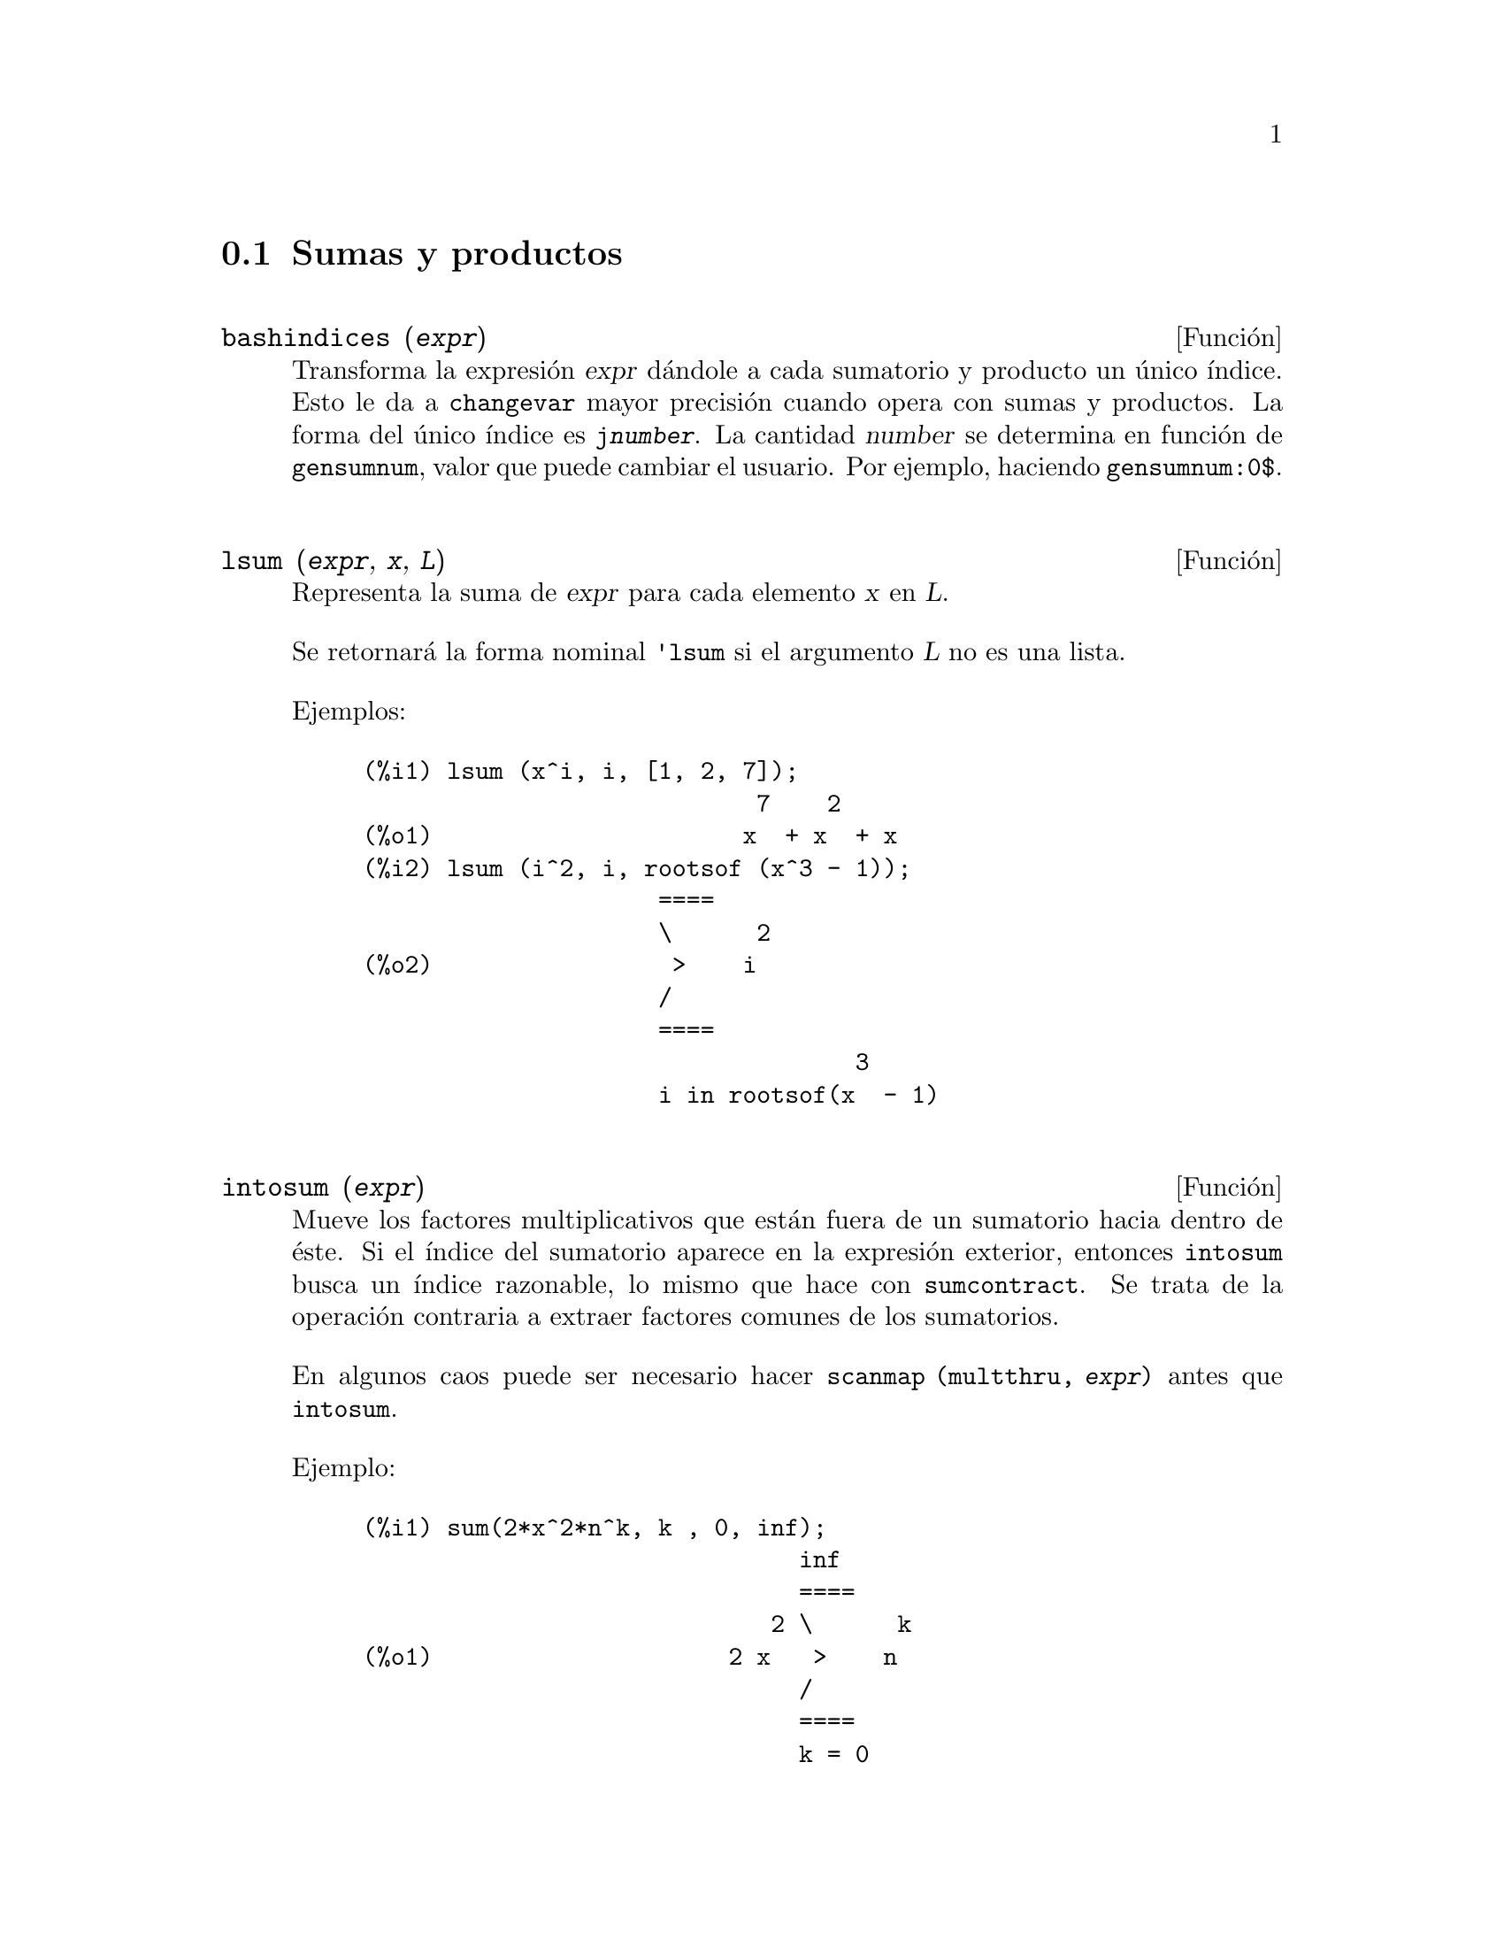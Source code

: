 @c English version 2011-06-13
@menu
* Sumas y productos::
* Introducci@'on a las series::
* Funciones y variables para las series::
* Series de Poisson::
@end menu




@node Sumas y productos, Introducci@'on a las series, Series, Series
@section Sumas y productos



@deffn {Funci@'on} bashindices (@var{expr})
Transforma la expresi@'on @var{expr} d@'andole a cada sumatorio y producto un
@'unico @'{@dotless{i}}ndice. Esto le da a @code{changevar} mayor precisi@'on 
cuando opera con sumas y productos. La forma del @'unico @'{@dotless{i}}ndice es 
@code{j@var{number}}. La cantidad @var{number} se determina en funci@'on de 
@code{gensumnum}, valor que puede cambiar el usuario. Por ejemplo, haciendo @code{gensumnum:0$}.

@end deffn




@deffn {Funci@'on} lsum (@var{expr}, @var{x}, @var{L})
Representa la suma de @var{expr} para cada elemento @var{x} en @var{L}.

Se retornar@'a la forma nominal @code{'lsum} si el argumento @var{L} no es una lista.

Ejemplos:

@c ===beg===
@c lsum (x^i, i, [1, 2, 7]);
@c lsum (i^2, i, rootsof (x^3 - 1));
@c ===end===
@example
(%i1) lsum (x^i, i, [1, 2, 7]);
                            7    2
(%o1)                      x  + x  + x
(%i2) lsum (i^2, i, rootsof (x^3 - 1));
                     ====
                     \      2
(%o2)                 >    i
                     /
                     ====
                                   3
                     i in rootsof(x  - 1)
@end example
@end deffn



@deffn {Funci@'on} intosum (@var{expr})
Mueve los factores multiplicativos que est@'an fuera de un sumatorio hacia dentro
de @'este. Si el @'{@dotless{i}}ndice del sumatorio aparece en la expresi@'on exterior,
entonces @code{intosum} busca un @'{@dotless{i}}ndice razonable, lo mismo que hace con 
@code{sumcontract}. Se trata de la operaci@'on contraria a extraer factores comunes de los sumatorios.

En algunos caos puede ser necesario hacer @code{scanmap (multthru, @var{expr})} antes que @code{intosum}.

@c Ejemplo tomado de la version alemana
Ejemplo:

@example
@group
(%i1) sum(2*x^2*n^k, k , 0, inf);
                               inf
                               ====
                             2 \      k
(%o1)                     2 x   >    n
                               /
                               ====
                               k = 0
@end group
@group
(%i2) intosum(%);
                          inf
                          ====
                          \        k  2
(%o2)                      >    2 n  x
                          /
                          ====
                          k = 0
@end group
@end example
@end deffn




@deffn {Funci@'on} product (@var{expr}, @var{i}, @var{i_0}, @var{i_1})
Representa el producto de los valores de @code{expr} seg@'un el @'{@dotless{i}}ndice @var{i} var@'{@dotless{i}}a de @var{i_0} hasta @var{i_1}.
La forma nominal @code{'product} se presenta en forma de letra pi may@'uscula.

La funci@'on @code{product} eval@'ua @var{expr} y los l@'{@dotless{i}}mites inferior y superior, @var{i_0} y @var{i_1}, pero no eval@'ua el @'{@dotless{i}}ndice @var{i}.

Si la diferencia entre los l@'{@dotless{i}}mites superior e inferior es un n@'umero entero, la expresi@'on @var{expr} se eval@'ua para cada valor del @'{@dotless{i}}ndice @var{i}, siendo el resultado un producto en forma expl@'{@dotless{i}}cita.

En caso contrario, el rango del @'{@dotless{i}}ndice no est@'a definido, aplic@'andose entonces algunas reglas que permitan simplificar el producto.
Cuando la variable global @code{simpproduct} valga @code{true}, se aplicar@'an reglas adicionales.
En ciertos casos, la simplificaci@'on dar@'a lugar a un resultado que ya no tenga el formato del producto; en caso contrario se devolver@'a una forma nominal @code{'product}.

V@'eanse tambi@'en @code{nouns} y @code{evflag}.


Ejemplos:

@c ===beg===
@c product (x + i*(i+1)/2, i, 1, 4);
@c product (i^2, i, 1, 7);
@c product (a[i], i, 1, 7);
@c product (a(i), i, 1, 7);
@c product (a(i), i, 1, n);
@c product (k, k, 1, n);
@c product (k, k, 1, n), simpproduct;
@c product (integrate (x^k, x, 0, 1), k, 1, n);
@c product (if k <= 5 then a^k else b^k, k, 1, 10);
@c ===end===

@example
(%i1) product (x + i*(i+1)/2, i, 1, 4);
(%o1)           (x + 1) (x + 3) (x + 6) (x + 10)
(%i2) product (i^2, i, 1, 7);
(%o2)                       25401600
(%i3) product (a[i], i, 1, 7);
(%o3)                 a  a  a  a  a  a  a
                       1  2  3  4  5  6  7
(%i4) product (a(i), i, 1, 7);
(%o4)          a(1) a(2) a(3) a(4) a(5) a(6) a(7)
(%i5) product (a(i), i, 1, n);
                             n
                           /===\
                            ! !
(%o5)                       ! !  a(i)
                            ! !
                           i = 1
(%i6) product (k, k, 1, n);
                               n
                             /===\
                              ! !
(%o6)                         ! !  k
                              ! !
                             k = 1
(%i7) product (k, k, 1, n), simpproduct;
(%o7)                          n!
(%i8) product (integrate (x^k, x, 0, 1), k, 1, n);
                             n
                           /===\
                            ! !    1
(%o8)                       ! !  -----
                            ! !  k + 1
                           k = 1
(%i9) product (if k <= 5 then a^k else b^k, k, 1, 10);
                              15  40
(%o9)                        a   b
@end example

@end deffn



@defvr {Variable opcional} simpsum
Valor por defecto: @code{false}

Si @code{simpsum} vale @code{true}, se simplifica el resultado de un sumatorio @code{sum}.
Esta simplificaci@'on podr@'a producir en ocasiones una expresi@'on compacta. Si 
@code{simpsum} vale @code{false} o si se utiliza la forma apostrofada @code{'sum},
el valor es una forma nominal que representa la notaci@'on sigma habitual en matem@'aticas.

@end defvr



@deffn {Funci@'on} sum (@var{expr}, @var{i}, @var{i_0}, @var{i_1})

Representa la suma de los valores de @code{expr} seg@'un el @'{@dotless{i}}ndice @var{i} var@'{@dotless{i}}a de @var{i_0} hasta @var{i_1}.
La forma nominal @code{'sum} se presenta en forma de letra sigma may@'uscula.

La funci@'on @code{sum} eval@'ua su sumando @var{expr} y los l@'{@dotless{i}}mites inferior y superior, @var{i_0} y @var{i_1}, pero no eval@'ua el @'{@dotless{i}}ndice @var{i}.

Si la diferencia entre los l@'{@dotless{i}}mites superior e inferior es un n@'umero entero, el sumando @var{expr} se eval@'ua para cada valor del @'{@dotless{i}}ndice @var{i}, siendo el resultado una suma en forma expl@'{@dotless{i}}cita.

En caso contrario, el rango del @'{@dotless{i}}ndice no est@'a definido, aplic@'andose entonces algunas reglas que permitan simplificar la suma.
Cuando la variable global @code{simpsum} valga @code{true}, se aplicar@'an reglas adicionales.
En ciertos casos, la simplificaci@'on dar@'a lugar a un resultado que ya no tenga el formato del sumatorio; en caso contrario se devolver@'a una forma nominal @code{'product}.

Cuando @code{cauchysum} vale @code{true}, el producto de sumatorios se expresa como un producto de Cauchy, en cuyo caso el @'{@dotless{i}}ndice del sumatorio interior es funci@'on del @'{@dotless{i}}ndice del exterior, en lugar de variar independientemente.

La variable global @code{genindex} guarda el prefijo alfab@'etico a utilizar cuando sea necesario generar autom@'aticamente el siguiente @'{@dotless{i}}ndice de sumatorio.

La variable global @code{gensumnum} guarda el sufijo num@'erico a utilizar cuando sea necesario generar autom@'aticamente el siguiente @'{@dotless{i}}ndice de sumatorio. Si @code{gensumnum} vale @code{false}, un @'{@dotless{i}}ndice generado autom@'aticamente constar@'a s@'olo de @code{genindex}, sin sufijo num@'erico.

V@'eanse tambi@'en @code{sumcontract}, @code{intosum},
@code{bashindices}, @code{niceindices},
@code{nouns} y @code{evflag}.

Ejemplos:

@c ===beg===
@c sum (i^2, i, 1, 7);
@c sum (a[i], i, 1, 7);
@c sum (a(i), i, 1, 7);
@c sum (a(i), i, 1, n);
@c sum (2^i + i^2, i, 0, n);
@c sum (2^i + i^2, i, 0, n), simpsum;
@c sum (1/3^i, i, 1, inf);
@c sum (1/3^i, i, 1, inf), simpsum;
@c sum (i^2, i, 1, 4) * sum (1/i^2, i, 1, inf);
@c sum (i^2, i, 1, 4) * sum (1/i^2, i, 1, inf), simpsum;
@c sum (integrate (x^k, x, 0, 1), k, 1, n);
@c sum (if k <= 5 then a^k else b^k, k, 1, 10);
@c ===end===

@example
(%i1) sum (i^2, i, 1, 7);
(%o1)                          140
(%i2) sum (a[i], i, 1, 7);
(%o2)           a  + a  + a  + a  + a  + a  + a
                 7    6    5    4    3    2    1
(%i3) sum (a(i), i, 1, 7);
(%o3)    a(7) + a(6) + a(5) + a(4) + a(3) + a(2) + a(1)
(%i4) sum (a(i), i, 1, n);
                            n
                           ====
                           \
(%o4)                       >    a(i)
                           /
                           ====
                           i = 1
(%i5) sum (2^i + i^2, i, 0, n);
                          n
                         ====
                         \       i    2
(%o5)                     >    (2  + i )
                         /
                         ====
                         i = 0
(%i6) sum (2^i + i^2, i, 0, n), simpsum;
                              3      2
                   n + 1   2 n  + 3 n  + n
(%o6)             2      + --------------- - 1
                                  6
(%i7) sum (1/3^i, i, 1, inf);
                            inf
                            ====
                            \     1
(%o7)                        >    --
                            /      i
                            ====  3
                            i = 1
(%i8) sum (1/3^i, i, 1, inf), simpsum;
                                1
(%o8)                           -
                                2
(%i9) sum (i^2, i, 1, 4) * sum (1/i^2, i, 1, inf);
                              inf
                              ====
                              \     1
(%o9)                      30  >    --
                              /      2
                              ====  i
                              i = 1
(%i10) sum (i^2, i, 1, 4) * sum (1/i^2, i, 1, inf), simpsum;
                                  2
(%o10)                       5 %pi
(%i11) sum (integrate (x^k, x, 0, 1), k, 1, n);
                            n
                           ====
                           \       1
(%o11)                      >    -----
                           /     k + 1
                           ====
                           k = 1
(%i12) sum (if k <= 5 then a^k else b^k, k, 1, 10));
          10    9    8    7    6    5    4    3    2
(%o12)   b   + b  + b  + b  + b  + a  + a  + a  + a  + a
@end example

@end deffn



@deffn {Funci@'on} sumcontract (@var{expr})
Combina todos los sumatorios de una suma cuyos l@'{@dotless{i}}mites inferiores y 
superiores difieren por constantes. El resultado es una expresi@'on que contiene 
un sumatorio por cada conjunto de tales sumatorios, m@'as todos los dem@'as
t@'erminos adicionales que tuvieron que extraerse para formar la suma. La funci@'on 
@code{sumcontract} combina todos los sumatorios compatibles y utiliza uno de los
@'{@dotless{i}}ndices de uno de los sumatorios si puede, si no formar@'a un 
@'{@dotless{i}}ndice que sea razonable.

Puede ser necesario hacer @code{intosum (@var{expr})} antes que @code{sumcontract}.

@c @c Ejemplo tomado de la version alemana
Ejemplo:

@example
(%i1) 'sum(1/l,l,1,n)+'sum(k,k,1,n+2);
@group
                         n        n + 2
                        ====      ====
                        \     1   \
(%o1)                    >    - +  >    k
                        /     l   /
                        ====      ====
                        l = 1     k = 1
@end group
(%i2) sumcontract(%);
@group
                            n
                           ====
                           \          1
(%o2)                2 n +  >    (l + -) + 3
                           /          l
                           ====
                           l = 1
@end group
@end example
@end deffn



@defvr {Variable opcional} sumexpand
Valor por defecto: @code{false}

Si @code{sumexpand} vale @code{true}, productos de sumatorios y de sumatorios con exponentes se 
reducen a sumatorios anidados.

V@'ease tambi@'en @code{cauchysum}.

Ejemplos:

@example
(%i1) sumexpand: true$
(%i2) sum (f (i), i, 0, m) * sum (g (j), j, 0, n);
@group
                     m      n
                    ====   ====
                    \      \
(%o2)                >      >     f(i1) g(i2)
                    /      /
                    ====   ====
                    i1 = 0 i2 = 0
@end group
(%i3) sum (f (i), i, 0, m)^2;
                     m      m
                    ====   ====
                    \      \
(%o3)                >      >     f(i3) f(i4)
                    /      /
                    ====   ====
                    i3 = 0 i4 = 0
@end example

@end defvr









@node Introducci@'on a las series, Funciones y variables para las series, Sumas y productos, Series
@section Introducci@'on a las series

Maxima dispone de las funciones @code{taylor} y @code{powerseries} para calcular las series de las funciones diferenciables. Tambi@'en tiene herramientas como @code{nusum} capaces de encontrar la expresi@'on compacta de algunas series. Operaciones como la suma y la multiplicaci@'on operan de la forma habitual en el contexto de las series. Esta secci@'on presenta las variables globales que controlan la expansi@'on.
@c end concepts Series










@node Funciones y variables para las series, Series de Poisson, Introducci@'on a las series, Series
@section Funciones y variables para las series

@defvr {Variable opcional} cauchysum
Valor por defecto: @code{false}

Cuando se multiplican sumatorios infinitos, si @code{sumexpand} vale @code{true} y @code{cauchysum} vale @code{true}, entonces se utilizar@'a el producto  de Cauchy en lugar del usual. En el producto de Cauchy  el @'{@dotless{i}}ndice de la suma interna es funci@'on del @'{@dotless{i}}ndice de la exterior en lugar de variar de forma independiente. Un ejemplo aclara esta idea:

@example
(%i1) sumexpand: false$
(%i2) cauchysum: false$
(%i3) s: sum (f(i), i, 0, inf) * sum (g(j), j, 0, inf);
                      inf         inf
                      ====        ====
                      \           \
(%o3)                ( >    f(i))  >    g(j)
                      /           /
                      ====        ====
                      i = 0       j = 0
(%i4) sumexpand: true$
(%i5) cauchysum: true$
(%i6) ''s;
                 inf     i1
                 ====   ====
                 \      \
(%o6)             >      >     g(i1 - i2) f(i2)
                 /      /
                 ====   ====
                 i1 = 0 i2 = 0
@end example

@end defvr



@deffn {Funci@'on} deftaylor (@var{f_1}(@var{x_1}), @var{expr_1}, ..., @var{f_n}(@var{x_n}), @var{expr_n})
Para cada funci@'on @var{f_i} de variable @var{x_i},  @code{deftaylor} define @var{expr_i} como una serie de Taylor alrededor de cero. La expresi@'on @var{expr_i} ser@'a un polinomio en  @var{x_i} o una suma; @code{deftaylor} admite tambi@'en expresiones m@'as generales.

La llamada @code{powerseries (@var{f_i}(@var{x_i}), @var{x_i}, 0)} devuelve la serie definida por  @code{deftaylor}.

La funci@'on @code{deftaylor} eval@'ua sus argumentos y devuelve la lista de las funciones @var{f_1}, ..., @var{f_n}. 

Ejemplo:

@example
(%i1) deftaylor (f(x), x^2 + sum(x^i/(2^i*i!^2), i, 4, inf));
(%o1)                          [f]
(%i2) powerseries (f(x), x, 0);
                      inf
                      ====      i1
                      \        x         2
(%o2)                  >     -------- + x
                      /       i1    2
                      ====   2   i1!
                      i1 = 4
(%i3) taylor (exp (sqrt (f(x))), x, 0, 4);
                      2         3          4
                     x    3073 x    12817 x
(%o3)/T/     1 + x + -- + ------- + -------- + . . .
                     2     18432     307200
@end example

@end deffn



@defvr {Variable opcional} maxtayorder
Valor por defecto: @code{true}

Si @code{maxtayorder} vale @code{true}, entonces durante la manipulaci@'on algebraica de series truncadas de Taylor, la funci@'on @code{taylor} trata de retener tantos t@'erminos correctos como sea posible.

@end defvr




@deffn {Funci@'on} niceindices (@var{expr})
Cambia las etiquetas de los @'{@dotless{i}}ndices de sumas y productos de @var{expr}. La funci@'on @code{niceindices} trata de cambiar cada @'{@dotless{i}}ndice al valor de @code{niceindicespref[1]}, a menos que esa etiqueta aparezca ya en el sumando o factor, en cuyo caso  @code{niceindices} realiza intentos con los siguientes elementos de  @code{niceindicespref}, hasta que encuentre una variable que que no est@'e en uso. Si todas las variables de la lista han sido ya revisadas, se formar@'an nuevos @'{@dotless{i}}nices a@~nadiendo n@'umeros enteros al valor de @code{niceindicespref[1]}, como @code{i0}, @code{i1}, @code{i2}, ....

La funci@'on @code{niceindices} eval@'ua sus argumentos y devuelve una expresi@'on.

Ejemplo:

@example
(%i1) niceindicespref;
(%o1)                  [i, j, k, l, m, n]
(%i2) product (sum (f (foo + i*j*bar), foo, 1, inf), bar, 1, inf);
                 inf    inf
                /===\   ====
                 ! !    \
(%o2)            ! !     >      f(bar i j + foo)
                 ! !    /
                bar = 1 ====
                        foo = 1
(%i3) niceindices (%);
                     inf  inf
                    /===\ ====
                     ! !  \
(%o3)                ! !   >    f(i j l + k)
                     ! !  /
                    l = 1 ====
                          k = 1
@end example

@end deffn




@defvr {Variable opcional} niceindicespref
Valor por defecto: @code{[i, j, k, l, m, n]}

La variable @code{niceindicespref} es la lista de la que la funci@'on @code{niceindices} va tomando nombres de etiquetas para @'{@dotless{i}}ndices de sumatorios y productos.

En @code{niceindicespref} se guardan normalmente nombres de variables.

Ejemplo:

@example
(%i1) niceindicespref: [p, q, r, s, t, u]$
(%i2) product (sum (f (foo + i*j*bar), foo, 1, inf), bar, 1, inf);
                 inf    inf
                /===\   ====
                 ! !    \
(%o2)            ! !     >      f(bar i j + foo)
                 ! !    /
                bar = 1 ====
                        foo = 1
(%i3) niceindices (%);
                     inf  inf
                    /===\ ====
                     ! !  \
(%o3)                ! !   >    f(i j q + p)
                     ! !  /
                    q = 1 ====
                          p = 1
@end example

@end defvr




@deffn {Funci@'on} nusum (@var{expr}, @var{x}, @var{i_0}, @var{i_1})
Calcula la suma hipergeom@'etrica indefinida de  @var{expr} con respecto a la variable  @var{x} utilizando una procedimiento de decisi@'on debido a R.W. Gosper. La expresi@'on @var{expr} y el resultado deben poder ser escritos como productos de potencias enteras, factoriales, coeficientes binomiales y funciones racionales.

@c UMM, DO WE REALLY NEED TO DEFINE "DEFINITE" AND "INDEFINITE" SUMMATION HERE ??
@c (CAN'T WE MAKE THE POINT WITHOUT DRAGGING IN SOME NONSTANDARD TERMINOLOGY ??)
Los t@'erminos suma "definida" e "indefinida" se usan de forma an@'aloga a integraci@'on "definida" e "indefinida". La suma indefinida significa dar un resultado simb@'olico.

Las funciones @code{nusum} y @code{unsum} disponen de cierta informaci@'on sobre sumas y diferencias de productos finitos. V@'ease tambi@'en @code{unsum}.

Ejemplos:

@example
(%i1) nusum (n*n!, n, 0, n);

Dependent equations eliminated:  (1)
(%o1)                     (n + 1)! - 1
(%i2) nusum (n^4*4^n/binomial(2*n,n), n, 0, n);
                     4        3       2              n
      2 (n + 1) (63 n  + 112 n  + 18 n  - 22 n + 3) 4      2
(%o2) ------------------------------------------------ - ------
                    693 binomial(2 n, n)                 3 11 7
(%i3) unsum (%, n);
                              4  n
                             n  4
(%o3)                   ----------------
                        binomial(2 n, n)
(%i4) unsum (prod (i^2, i, 1, n), n);
                    n - 1
                    /===\
                     ! !   2
(%o4)              ( ! !  i ) (n - 1) (n + 1)
                     ! !
                    i = 1
(%i5) nusum (%, n, 1, n);

Dependent equations eliminated:  (2 3)
                            n
                          /===\
                           ! !   2
(%o5)                      ! !  i  - 1
                           ! !
                          i = 1
@end example

@end deffn





@deffn {Funci@'on} pade (@var{taylor_series}, @var{numer_deg_bound}, @var{denom_deg_bound})
Devuelve la lista de todas las funciones racionales que tienen el desarrollo de Taylor dado, en las que la suma de los grados del numerador y denominador es menor o igual que el nivel de truncamiento de la serie de potencias.

La expresi@'on @var{taylor_series} es una serie de Taylor univariante. Los argumentos @var{numer_deg_bound} y @var{denom_deg_bound} son enteros positivos que indican las cotas para numerador y denominador.

La expresi@'on @var{taylor_series} tambi@'en puede ser una serie de Laurent, y las cotas de los grados pueden ser @code{inf}. El grado total se define como @code{@var{numer_deg_bound} + @var{denom_deg_bound}}. La longitud de una serie de potencias se define como @code{"truncation level" + 1 - min(0, "order of series")}.

@example
(%i1) taylor (1 + x + x^2 + x^3, x, 0, 3);
                              2    3
(%o1)/T/             1 + x + x  + x  + . . .
(%i2) pade (%, 1, 1);
                                 1
(%o2)                       [- -----]
                               x - 1
(%i3) t: taylor(-(83787*x^10 - 45552*x^9 - 187296*x^8
                   + 387072*x^7 + 86016*x^6 - 1507328*x^5
                   + 1966080*x^4 + 4194304*x^3 - 25165824*x^2
                   + 67108864*x - 134217728)
       /134217728, x, 0, 10);
                    2    3       4       5       6        7
             x   3 x    x    15 x    23 x    21 x    189 x
(%o3)/T/ 1 - - + ---- - -- - ----- + ----- - ----- - ------
             2    16    32   1024    2048    32768   65536

                                  8         9          10
                            5853 x    2847 x    83787 x
                          + ------- + ------- - --------- + . . .
                            4194304   8388608   134217728
(%i4) pade (t, 4, 4);
(%o4)                          []
@end example

No hay ninguna funci@'on racional de grado 4 en numerador y denominador con este desarrollo en serie de potencias. Es necesario dar un n@'umero de grados al numerador y denominador cuya suma sea al menos el grado del desarrollo de la serie, a fin de disponer de un n@'umero suficiente de coeficientes desconocidos para calcular.

@example
(%i5) pade (t, 5, 5);
                     5                4                 3
(%o5) [- (520256329 x  - 96719020632 x  - 489651410240 x

                  2
 - 1619100813312 x  - 2176885157888 x - 2386516803584)

               5                 4                  3
/(47041365435 x  + 381702613848 x  + 1360678489152 x

                  2
 + 2856700692480 x  + 3370143559680 x + 2386516803584)]
@end example

@end deffn




@deffn {Funci@'on} powerseries (@var{expr}, @var{x}, @var{a})
Devuelve la forma general del desarrollo en serie de potencias 
de @var{expr} para la variable @var{x} alrededor del punto 
@var{a} (que puede ser @code{inf}, de infinito):
@example
           inf
           ====
           \               n
            >    b  (x - a)
           /      n
           ====
           n = 0
@end example

Si @code{powerseries} no es capaz de desarrollar @var{expr},
la funci@'on @code{taylor} puede calcular los primeros t@'erminos de la serie.

Si @code{verbose} vale @code{true}, @code{powerseries} va 
mostrando mensajes mientras progresa el c@'alculo. 

@example
(%i1) verbose: true$
(%i2) powerseries (log(sin(x)/x), x, 0);
can't expand 
                                 log(sin(x))
so we'll try again after applying the rule:
                                        d
                                      / -- (sin(x))
                                      [ dx
                        log(sin(x)) = i ----------- dx
                                      ]   sin(x)
                                      /
in the first simplification we have returned:
                             /
                             [
                             i cot(x) dx - log(x)
                             ]
                             /
                    inf
                    ====        i1  2 i1             2 i1
                    \      (- 1)   2     bern(2 i1) x
                     >     ------------------------------
                    /                i1 (2 i1)!
                    ====
                    i1 = 1
(%o2)                -------------------------------------
                                      2
@end example

@end deffn





@defvr {Variable opcional} psexpand
Valor por defecto: @code{false}

Si @code{psexpand} vale @code{true}, toda expresi'on racional se muestra completamente expandida. La variable @code{ratexpand} tiene el mismo efecto.

@c WE NEED TO BE EXPLICIT HERE
Si @code{psexpand} vale @code{false}, las expresines multivariantes se presentan tal como lo hace el paquete de funciones racionales.

@c TERMS OF WHAT ??
Si @code{psexpand} vale  @code{multi}, los t@'erminos de igual grado son agrupados.

@end defvr





@deffn {Funci@'on} revert (@var{expr}, @var{x})
@deffnx {Funci@'on} revert2 (@var{expr}, @var{x}, @var{n})

Estas funciones devuelven el rec@'{@dotless{i}}proco de @var{expr} en forma de desarrollo de Taylor alrededor de cero respecto de la variable @var{x}. La funci@'on @code{revert} devuelve un polinomio de grado igual a la mayor potencia en @var{expr}.
La funci@'on @code{revert2} devuelve un polinomio de grado @var{n}, el cual puede ser mayor, igual o menor que el grado de  @var{expr}.

Para utilizar estas funciones es necesario cargarlas en memoria mediante @code{load ("revert")}.

Ejemplos:

@example
(%i1) load ("revert")$
(%i2) t: taylor (exp(x) - 1, x, 0, 6);
                   2    3    4    5     6
                  x    x    x    x     x
(%o2)/T/      x + -- + -- + -- + --- + --- + . . .
                  2    6    24   120   720
(%i3) revert (t, x);
               6       5       4       3       2
           10 x  - 12 x  + 15 x  - 20 x  + 30 x  - 60 x
(%o3)/R/ - --------------------------------------------
                                60
(%i4) ratexpand (%);
                     6    5    4    3    2
                    x    x    x    x    x
(%o4)             - -- + -- - -- + -- - -- + x
                    6    5    4    3    2
(%i5) taylor (log(x+1), x, 0, 6);
                    2    3    4    5    6
                   x    x    x    x    x
(%o5)/T/       x - -- + -- - -- + -- - -- + . . .
                   2    3    4    5    6
(%i6) ratsimp (revert (t, x) - taylor (log(x+1), x, 0, 6));
(%o6)                           0
(%i7) revert2 (t, x, 4);
                          4    3    2
                         x    x    x
(%o7)                  - -- + -- - -- + x
                         4    3    2
@end example

@end deffn






@deffn {Funci@'on} taylor (@var{expr}, @var{x}, @var{a}, @var{n})
@deffnx {Funci@'on} taylor (@var{expr}, [@var{x_1}, @var{x_2}, ...], @var{a}, @var{n})
@deffnx {Funci@'on} taylor (@var{expr}, [@var{x}, @var{a}, @var{n}, 'asymp])
@deffnx {Funci@'on} taylor (@var{expr}, [@var{x_1}, @var{x_2}, ...], [@var{a_1}, @var{a_2}, ...], [@var{n_1}, @var{n_2}, ...])
@deffnx {Funci@'on} taylor (@var{expr}, [@var{x_1}, @var{a_1}, @var{n_1}], [@var{x_2}, @var{a_2}, @var{n_2}], ...)

La llamada @code{taylor (@var{expr}, @var{x}, @var{a}, @var{n})} expande la expresi@'on @var{expr} en un desarrollo  de 
 Taylor o de  Laurent respecto de la variable @var{x} alrededor del punto @var{a}, con t@'erminos hasta @code{(@var{x} - @var{a})^@var{n}}.

Si @var{expr} es de la forma @code{@var{f}(@var{x})/@var{g}(@var{x})} y @code{@var{g}(@var{x})} no tiene t@'erminos hasta de grado @var{n}, entonces @code{taylor} intenta expandir @code{@var{g}(@var{x})} hasta el grado  @code{2 @var{n}}. Si a@'un as@'{@dotless{i}} no hay t@'erminos no nulos, @code{taylor} dobla el grado de la expansi@'on de @code{@var{g}(@var{x})} hasta que el grado de la expansi@'on sea menor o igual que @code{@var{n} 2^taylordepth}.

La llamada @code{taylor (@var{expr}, [@var{x_1}, @var{x_2}, ...], @var{a}, @var{n})} devuelve la serie en potencias truncada de grado  @var{n} en todas las variables @var{x_1}, @var{x_2}, ... alrededor del punto @code{(@var{a}, @var{a}, ...)}.

La llamada @code{taylor (@var{expr}, [@var{x_1}, @var{a_1}, @var{n_1}], [@var{x_2}, @var{a_2}, @var{n_2}], ...)}
devuelve la serie en potencias truncada en las variables @var{x_1}, @var{x_2}, ... alrededor del punto @code{(@var{a_1}, @var{a_2}, ...)}; el truncamiento se realiza, respectivamente, en los grados @var{n_1}, @var{n_2}, ....

La llamada @code{taylor (@var{expr}, [@var{x_1}, @var{x_2}, ...], [@var{a_1}, @var{a_2}, ...], [@var{n_1}, @var{n_2}, ...])}
devuelve la serie en potencias truncada en las variables @var{x_1}, @var{x_2}, ... alrededor del punto @code{(@var{a_1}, @var{a_2}, ...)}, el truncamiento se realiza, respectivamente, en los grados @var{n_1}, @var{n_2}, ....

La llamada @code{taylor (@var{expr}, [@var{x}, @var{a}, @var{n}, 'asymp])} devuelve el desarrollo de  @var{expr} en potencias negativas de @code{@var{x} - @var{a}}. El t@'ermino de mayor orden es @code{(@var{x} - @var{a})^@var{-n}}.

Si @code{maxtayorder} vale @code{true}, entonces durante la manipulaci@'on algebraica de las series (truncadas) de Taylor, la funci@'on @code{taylor} intenta mantener tantos t@'erminos correctos como sea posible.

Si @code{psexpand} vale @code{true}, una expresi@'on racional desarrollada se muestra completamente expandida. La variable  @code{ratexpand} tiene el mismo efecto. Si @code{psexpand} vale @code{false}, una expresi@'on multivariante se mostrar@'a tal como lo hace el paquete de funciones racionales. Si  @code{psexpand} vale  @code{multi}, los t@'erminos del mismo grado 
son agrupados.

V@'ease tambi@'en la variable @code{taylor_logexpand} para el control del desarrollo.

Ejemplos:
@c EXAMPLES ADAPTED FROM example (taylor)
@c taylor (sqrt (sin(x) + a*x + 1), x, 0, 3);
@c %^2;
@c taylor (sqrt (x + 1), x, 0, 5);
@c %^2;
@c product ((1 + x^i)^2.5, i, 1, inf)/(1 + x^2);
@c ev (taylor(%, x,  0, 3), keepfloat);
@c taylor (1/log (x + 1), x, 0, 3);
@c taylor (cos(x) - sec(x), x, 0, 5);
@c taylor ((cos(x) - sec(x))^3, x, 0, 5);
@c taylor (1/(cos(x) - sec(x))^3, x, 0, 5);
@c taylor (sqrt (1 - k^2*sin(x)^2), x, 0, 6);
@c taylor ((x + 1)^n, x, 0, 4);
@c taylor (sin (y + x), x, 0, 3, y, 0, 3);
@c taylor (sin (y + x), [x, y], 0, 3);
@c taylor (1/sin (y + x), x, 0, 3, y, 0, 3);
@c taylor (1/sin (y + x), [x, y], 0, 3);

@example
(%i1) taylor (sqrt (sin(x) + a*x + 1), x, 0, 3);
                           2             2
             (a + 1) x   (a  + 2 a + 1) x
(%o1)/T/ 1 + --------- - -----------------
                 2               8

                                   3      2             3
                               (3 a  + 9 a  + 9 a - 1) x
                             + -------------------------- + . . .
                                           48
(%i2) %^2;
                                    3
                                   x
(%o2)/T/           1 + (a + 1) x - -- + . . .
                                   6
(%i3) taylor (sqrt (x + 1), x, 0, 5);
                       2    3      4      5
                  x   x    x    5 x    7 x
(%o3)/T/      1 + - - -- + -- - ---- + ---- + . . .
                  2   8    16   128    256
(%i4) %^2;
(%o4)/T/                  1 + x + . . .
(%i5) product ((1 + x^i)^2.5, i, 1, inf)/(1 + x^2);
                         inf
                        /===\
                         ! !    i     2.5
                         ! !  (x  + 1)
                         ! !
                        i = 1
(%o5)                   -----------------
                              2
                             x  + 1
(%i6) ev (taylor(%, x,  0, 3), keepfloat);
                               2           3
(%o6)/T/    1 + 2.5 x + 3.375 x  + 6.5625 x  + . . .
(%i7) taylor (1/log (x + 1), x, 0, 3);
                               2       3
                 1   1   x    x    19 x
(%o7)/T/         - + - - -- + -- - ----- + . . .
                 x   2   12   24    720
(%i8) taylor (cos(x) - sec(x), x, 0, 5);
                                4
                           2   x
(%o8)/T/                - x  - -- + . . .
                               6
(%i9) taylor ((cos(x) - sec(x))^3, x, 0, 5);
(%o9)/T/                    0 + . . .
(%i10) taylor (1/(cos(x) - sec(x))^3, x, 0, 5);
                                               2          4
            1     1       11      347    6767 x    15377 x
(%o10)/T/ - -- + ---- + ------ - ----- - ------- - --------
             6      4        2   15120   604800    7983360
            x    2 x    120 x

                                                          + . . .
(%i11) taylor (sqrt (1 - k^2*sin(x)^2), x, 0, 6);
               2  2       4      2   4
              k  x    (3 k  - 4 k ) x
(%o11)/T/ 1 - ----- - ----------------
                2            24

                                    6       4       2   6
                               (45 k  - 60 k  + 16 k ) x
                             - -------------------------- + . . .
                                          720
(%i12) taylor ((x + 1)^n, x, 0, 4);
                      2       2     3      2         3
                    (n  - n) x    (n  - 3 n  + 2 n) x
(%o12)/T/ 1 + n x + ----------- + --------------------
                         2                 6

                               4      3       2         4
                             (n  - 6 n  + 11 n  - 6 n) x
                           + ---------------------------- + . . .
                                          24
(%i13) taylor (sin (y + x), x, 0, 3, y, 0, 3);
               3                 2
              y                 y
(%o13)/T/ y - -- + . . . + (1 - -- + . . .) x
              6                 2

                    3                       2
               y   y            2      1   y            3
          + (- - + -- + . . .) x  + (- - + -- + . . .) x  + . . .
               2   12                  6   12
(%i14) taylor (sin (y + x), [x, y], 0, 3);
                     3        2      2      3
                    x  + 3 y x  + 3 y  x + y
(%o14)/T/   y + x - ------------------------- + . . .
                                6
(%i15) taylor (1/sin (y + x), x, 0, 3, y, 0, 3);
          1   y              1    1               1            2
(%o15)/T/ - + - + . . . + (- -- + - + . . .) x + (-- + . . .) x
          y   6               2   6                3
                             y                    y

                                           1            3
                                      + (- -- + . . .) x  + . . .
                                            4
                                           y
(%i16) taylor (1/sin (y + x), [x, y], 0, 3);
                             3         2       2        3
            1     x + y   7 x  + 21 y x  + 21 y  x + 7 y
(%o16)/T/ ----- + ----- + ------------------------------- + . . .
          x + y     6                   360
@end example

@end deffn




@defvr {Variable opcional} taylordepth
Valor por defecto: 3

@c UM, THE CONTEXT FOR THIS REMARK NEEDS TO BE ESTABLISHED
Si todav@'{@dotless{i}}a no hay t@'erminos no nulos, la funci@'on @code{taylor} dobla el grado del desarrollo de @code{@var{g}(@var{x})}
tantas veces como sea necesario para que el grado del desarrollo sea menor o igual que @code{@var{n} 2^taylordepth}.

@end defvr




@deffn {Funci@'on} taylorinfo (@var{expr})
Devuelve informaci@'on sobre el desarrollo de Taylor @var{expr}. El valor devuelto por esta funci@'on es una lista de listas. Cada lista contiene el nombre de una variable, el punto de expansi@'on y el grado del desarrollo.

La funci@'on @code{taylorinfo} devuelve @code{false} si @var{expr} no es un desarrollo de Taylor.

Ejemplo:

@example
(%i1) taylor ((1 - y^2)/(1 - x), x, 0, 3, [y, a, inf]);
                  2                       2
(%o1)/T/ - (y - a)  - 2 a (y - a) + (1 - a )

         2                        2
 + (1 - a  - 2 a (y - a) - (y - a) ) x

         2                        2   2
 + (1 - a  - 2 a (y - a) - (y - a) ) x

         2                        2   3
 + (1 - a  - 2 a (y - a) - (y - a) ) x  + . . .
(%i2) taylorinfo(%);
(%o2)               [[y, a, inf], [x, 0, 3]]
@end example

@end deffn




@deffn {Funci@'on} taylorp (@var{expr})
Devuelve @code{true} si @var{expr} es un desarrollo de Taylor y @code{false} en caso contrario.

@end deffn




@defvr {Variable opcional} taylor_logexpand
Valor por defecto: @code{true}

La variable @code{taylor_logexpand} controla los desarrollos de logaritmos en la funci@'on @code{taylor}.

Si @code{taylor_logexpand} vale @code{true}, todos los logaritmos se expanden completamente de manera que algunos problemas que se plantean debido a ciertas identidades logar@'{@dotless{i}}tmicas no interfieran con el proceso del c@'alculo del desarrollo de Taylor. Sin embargo, este proceder no es del todo correcto.

@c NEED EXAMPLES HERE
@end defvr





@defvr {Variable opcional} taylor_order_coefficients
Valor por defecto: @code{true}

La variable @code{taylor_order_coefficients} controla la ordenaci@'on de los coeficientes en un desarrollo de Taylor.

Si @code{taylor_order_coefficients} vale @code{true}, los coeficientes del desarrollo de Taylor se ordenan de la forma can@'onica.
@c IS MAXIMA'S NOTION OF "CANONICALLY" DESCRIBED ELSEWHERE ??
@c AND WHAT HAPPENS WHEN IT IS FALSE ??

@c NEED EXAMPLES HERE
@end defvr





@deffn {Funci@'on} taylor_simplifier (@var{expr})
Simplifica los coeficientes de la serie de potencias @var{expr}. Esta funci@'on es llamada desde la funci@'on @code{taylor}.

@end deffn




@defvr {Variable opcional} taylor_truncate_polynomials
Valor por defecto: @code{true}

@c WHAT IS THE "INPUT TRUNCATION LEVEL" ?? THE ARGUMENT n OF taylor ??
Si @code{taylor_truncate_polynomials} vale @code{true}, los polinomios quedan truncados en base a los niveles de truncamiento de entrada.

En otro caso, aquellos polinomios que se utilicen como entrada a la funci@'on  @code{taylor} se consideran que tienen precisi@'on infinita.
@c WHAT IS "INFINITE PRECISION" IN THIS CONTEXT ??

@end defvr


@deffn {Funci@'on} taytorat (@var{expr})
Convierte @var{expr} del formato de @code{taylor} al formato CRE (Canonical Rational Expression). El efecto es el mismo que haciendo  @code{rat (ratdisrep (@var{expr}))}, pero m@'as r@'apido.

@end deffn



@deffn {Funci@'on} trunc (@var{expr})
Devuelve la representaci@'on interna de la expresi@'on @var{expr} de tal forma como si sus sumas fuesen una serie truncada de Taylor. La expresi@'on @var{expr} no sufre ninguna otra modificaci@'on.

Ejemplo:

@example
(%i1) expr: x^2 + x + 1;
                            2
(%o1)                      x  + x + 1
(%i2) trunc (expr);
                                2
(%o2)                  1 + x + x  + . . .
(%i3) is (expr = trunc (expr));
(%o3)                         true
@end example

@end deffn




@deffn {Funci@'on} unsum (@var{f}, @var{n})
Devuelve la diferencia @code{@var{f}(@var{n}) - @var{f}(@var{n} - 1)}. En cierto sentido @code{unsum} es la inversa de @code{sum}.

V@'ease tambi@'en @code{nusum}.

Ejemplos:
@c GENERATED FROM THE FOLLOWING INPUTS
@c g(p) := p*4^n/binomial(2*n,n);
@c g(n^4);
@c nusum (%, n, 0, n);
@c unsum (%, n);

@example
(%i1) g(p) := p*4^n/binomial(2*n,n);
                                     n
                                  p 4
(%o1)               g(p) := ----------------
                            binomial(2 n, n)
(%i2) g(n^4);
                              4  n
                             n  4
(%o2)                   ----------------
                        binomial(2 n, n)
(%i3) nusum (%, n, 0, n);
                     4        3       2              n
      2 (n + 1) (63 n  + 112 n  + 18 n  - 22 n + 3) 4      2
(%o3) ------------------------------------------------ - ------
                    693 binomial(2 n, n)                 3 11 7
(%i4) unsum (%, n);
                              4  n
                             n  4
(%o4)                   ----------------
                        binomial(2 n, n)
@end example

@end deffn


@defvr {Variable opcional} verbose
Valor por defecto: @code{false}

Si @code{verbose} vale @code{true}, la funci@'on @code{powerseries} va imprimiendo mensajes durante su ejecuci@'on.

@end defvr










@node Series de Poisson, , Funciones y variables para las series, Series
@section Series de Poisson


@deffn {Funci@'on} intopois (@var{a})
Convierte @var{a} en un codificado Poisson.

@end deffn




@deffn {Funci@'on} outofpois (@var{a})
Convierte @var{a} desde codificado de Poisson a una representaci@'on general.  Si @var{a} no est@'a en forma de Poisson, @code{outofpois} hace la conversi@'on, siendo entonces el valor retornado @code{outofpois (intopois (@var{a}))}. Esta funci@'on es un simplificador can@'onico para sumas de potencias de senos y cosenos.

@end deffn


@deffn {Funci@'on} poisdiff (@var{a}, @var{b})
Deriva @var{a} con respecto a @var{b}. El argumento @var{b} debe aparecer s@'olo en los argumentos trigonom@'etricos o s@'olo en los coeficientes.

@end deffn


@deffn {Funci@'on} poisexpt (@var{a}, @var{b})
Id@'entico a @code{intopois (@var{a}^@var{b})}. El argumento @var{b} debe ser un entero positivo.

@end deffn


@deffn {Funci@'on} poisint (@var{a}, @var{b})
Integra en un sentido restringido similar a @code{poisdiff}.
@end deffn


@defvr {Variable optativa} poislim
Valor por defecto: 5

La variable @code{poislim} determina el dominio de los coeficientes en los argumentos de las funciones trigonom@'etricas.  El valor por defecto 5 corresponde al intervalo [-2^(5-1)+1,2^(5-1)], o [-15,16], pero puede reasignarse para  [-2^(n-1)+1, 2^(n-1)].

@end defvr


@deffn {Funci@'on} poismap (@var{series}, @var{sinfn}, @var{cosfn})
Aplica las funciones @var{sinfn} a los t@'erminos sinusoidales y
las funciones @var{cosfn} a los cosenoidales de la serie de Poisson
dada. Tanto @var{sinfn} como @var{cosfn} son funciones de dos
argumentos, los cuales son un coeficiente y una parte trigonom@'etrica
de un t@'ermino de la serie.
@end deffn


@deffn {Funci@'on} poisplus (@var{a}, @var{b})
Id@'entico a @code{intopois (a + b)}.

@end deffn

@deffn {Funci@'on} poissimp (@var{a})
Convierte @var{a} en una serie de Poisson para @var{a} en su representaci@'on general.

@end deffn


@defvr {S@'{@dotless{i}}mbolo especial} poisson
El s@'{@dotless{i}}mbolo @code{/P/} sigue a la etiqueta de las l@'{@dotless{i}}neas que contienen expresiones que son series de Poisson.

@end defvr


@deffn {Funci@'on} poissubst (@var{a}, @var{b}, @var{c})
Sustituye @var{b} por @var{a} en @var{c}, donde  @var{c} es una serie de Poisson.

(1) Si @var{b} es una de las variables @var{u}, @var{v}, @var{w}, @var{x}, @var{y} o @var{z}, entonces @var{a} debe ser una expresi@'on lineal en esas variables (por ejemplo, @code{6*u + 4*v}).

(2) Si @var{b} no es ninguna de esas variables, entonces @var{a} no puede contener tampoco a ninguna de ellas, ni senos, ni cosenos.

@c AQUI FALTA PARRAFO

@end deffn

@deffn {Funci@'on} poistimes (@var{a}, @var{b})
Id@'entico a @code{intopois (@var{a}*@var{b})}.

@end deffn



@c AQUI FALTA DEFINICION DE poistrim


@deffn {Funci@'on} printpois (@var{a})
Presenta una serie de Poisson en un formato legible.  Conjuntamente con @code{outofpois}, si es necesario convertir@'a @var{a} primero en una codificaci@'on de Poisson.

@end deffn

